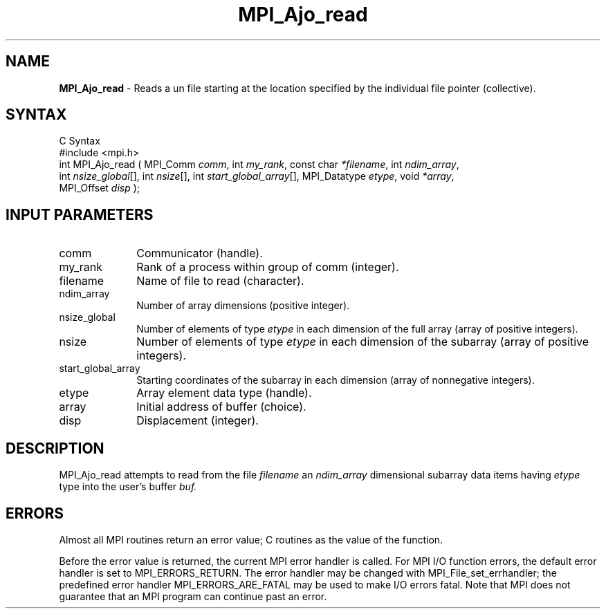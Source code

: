 .\"Copyright
.\" Copyright
.TH MPI_Ajo_read 1 "1.0" "mpiio"
.SH NAME
\fBMPI_Ajo_read\fP \- Reads a un file starting at the location specified by the individual file pointer (collective).

.SH SYNTAX
.ft R
.nf
C Syntax
    #include <mpi.h>
    int MPI_Ajo_read ( MPI_Comm \fIcomm\fP, int \fImy_rank\fP, const char \fI*filename\fP, int \fIndim_array\fP, 
    int \fInsize_global\fP[], int \fInsize\fP[], int \fIstart_global_array\fP[], MPI_Datatype \fIetype\fP, void \fI*array\fP, 
    MPI_Offset \fIdisp\fP );

.SH INPUT PARAMETERS
.ft R
.TP 1i
comm
Communicator (handle).
.TP 1i
my_rank
Rank of a process within group of comm (integer).
.TP 1i
filename
Name of file to read (character).
.TP 1i
ndim_array
Number of array dimensions (positive integer).
.TP 1i
nsize_global
Number of elements of type \fIetype\fP in each dimension of the full array (array of positive integers).
.TP 1i
nsize
Number of elements of type \fIetype\fP in each dimension of the subarray (array of positive integers).
.TP 1i
start_global_array
Starting coordinates of the subarray in each dimension (array of nonnegative integers).
.TP 1i
etype
Array element data type (handle).
.TP 1i
array
Initial address of buffer (choice).
.TP 1i
disp  
Displacement (integer).


.SH DESCRIPTION
.ft R
MPI_Ajo_read attempts to read from the file 
.I filename
an 
.I ndim_array 
dimensional subarray 
data items having 
.I etype
type into the user's buffer 
.I buf. 


.SH ERRORS
Almost all MPI routines return an error value; C routines as the value of the function.
.sp
Before the error value is returned, the current MPI error handler is
called. For MPI I/O function errors, the default error handler is set to MPI_ERRORS_RETURN. The error handler may be changed with MPI_File_set_errhandler; the predefined error handler MPI_ERRORS_ARE_FATAL may be used to make I/O errors fatal. Note that MPI does not guarantee that an MPI program can continue past an error.  

